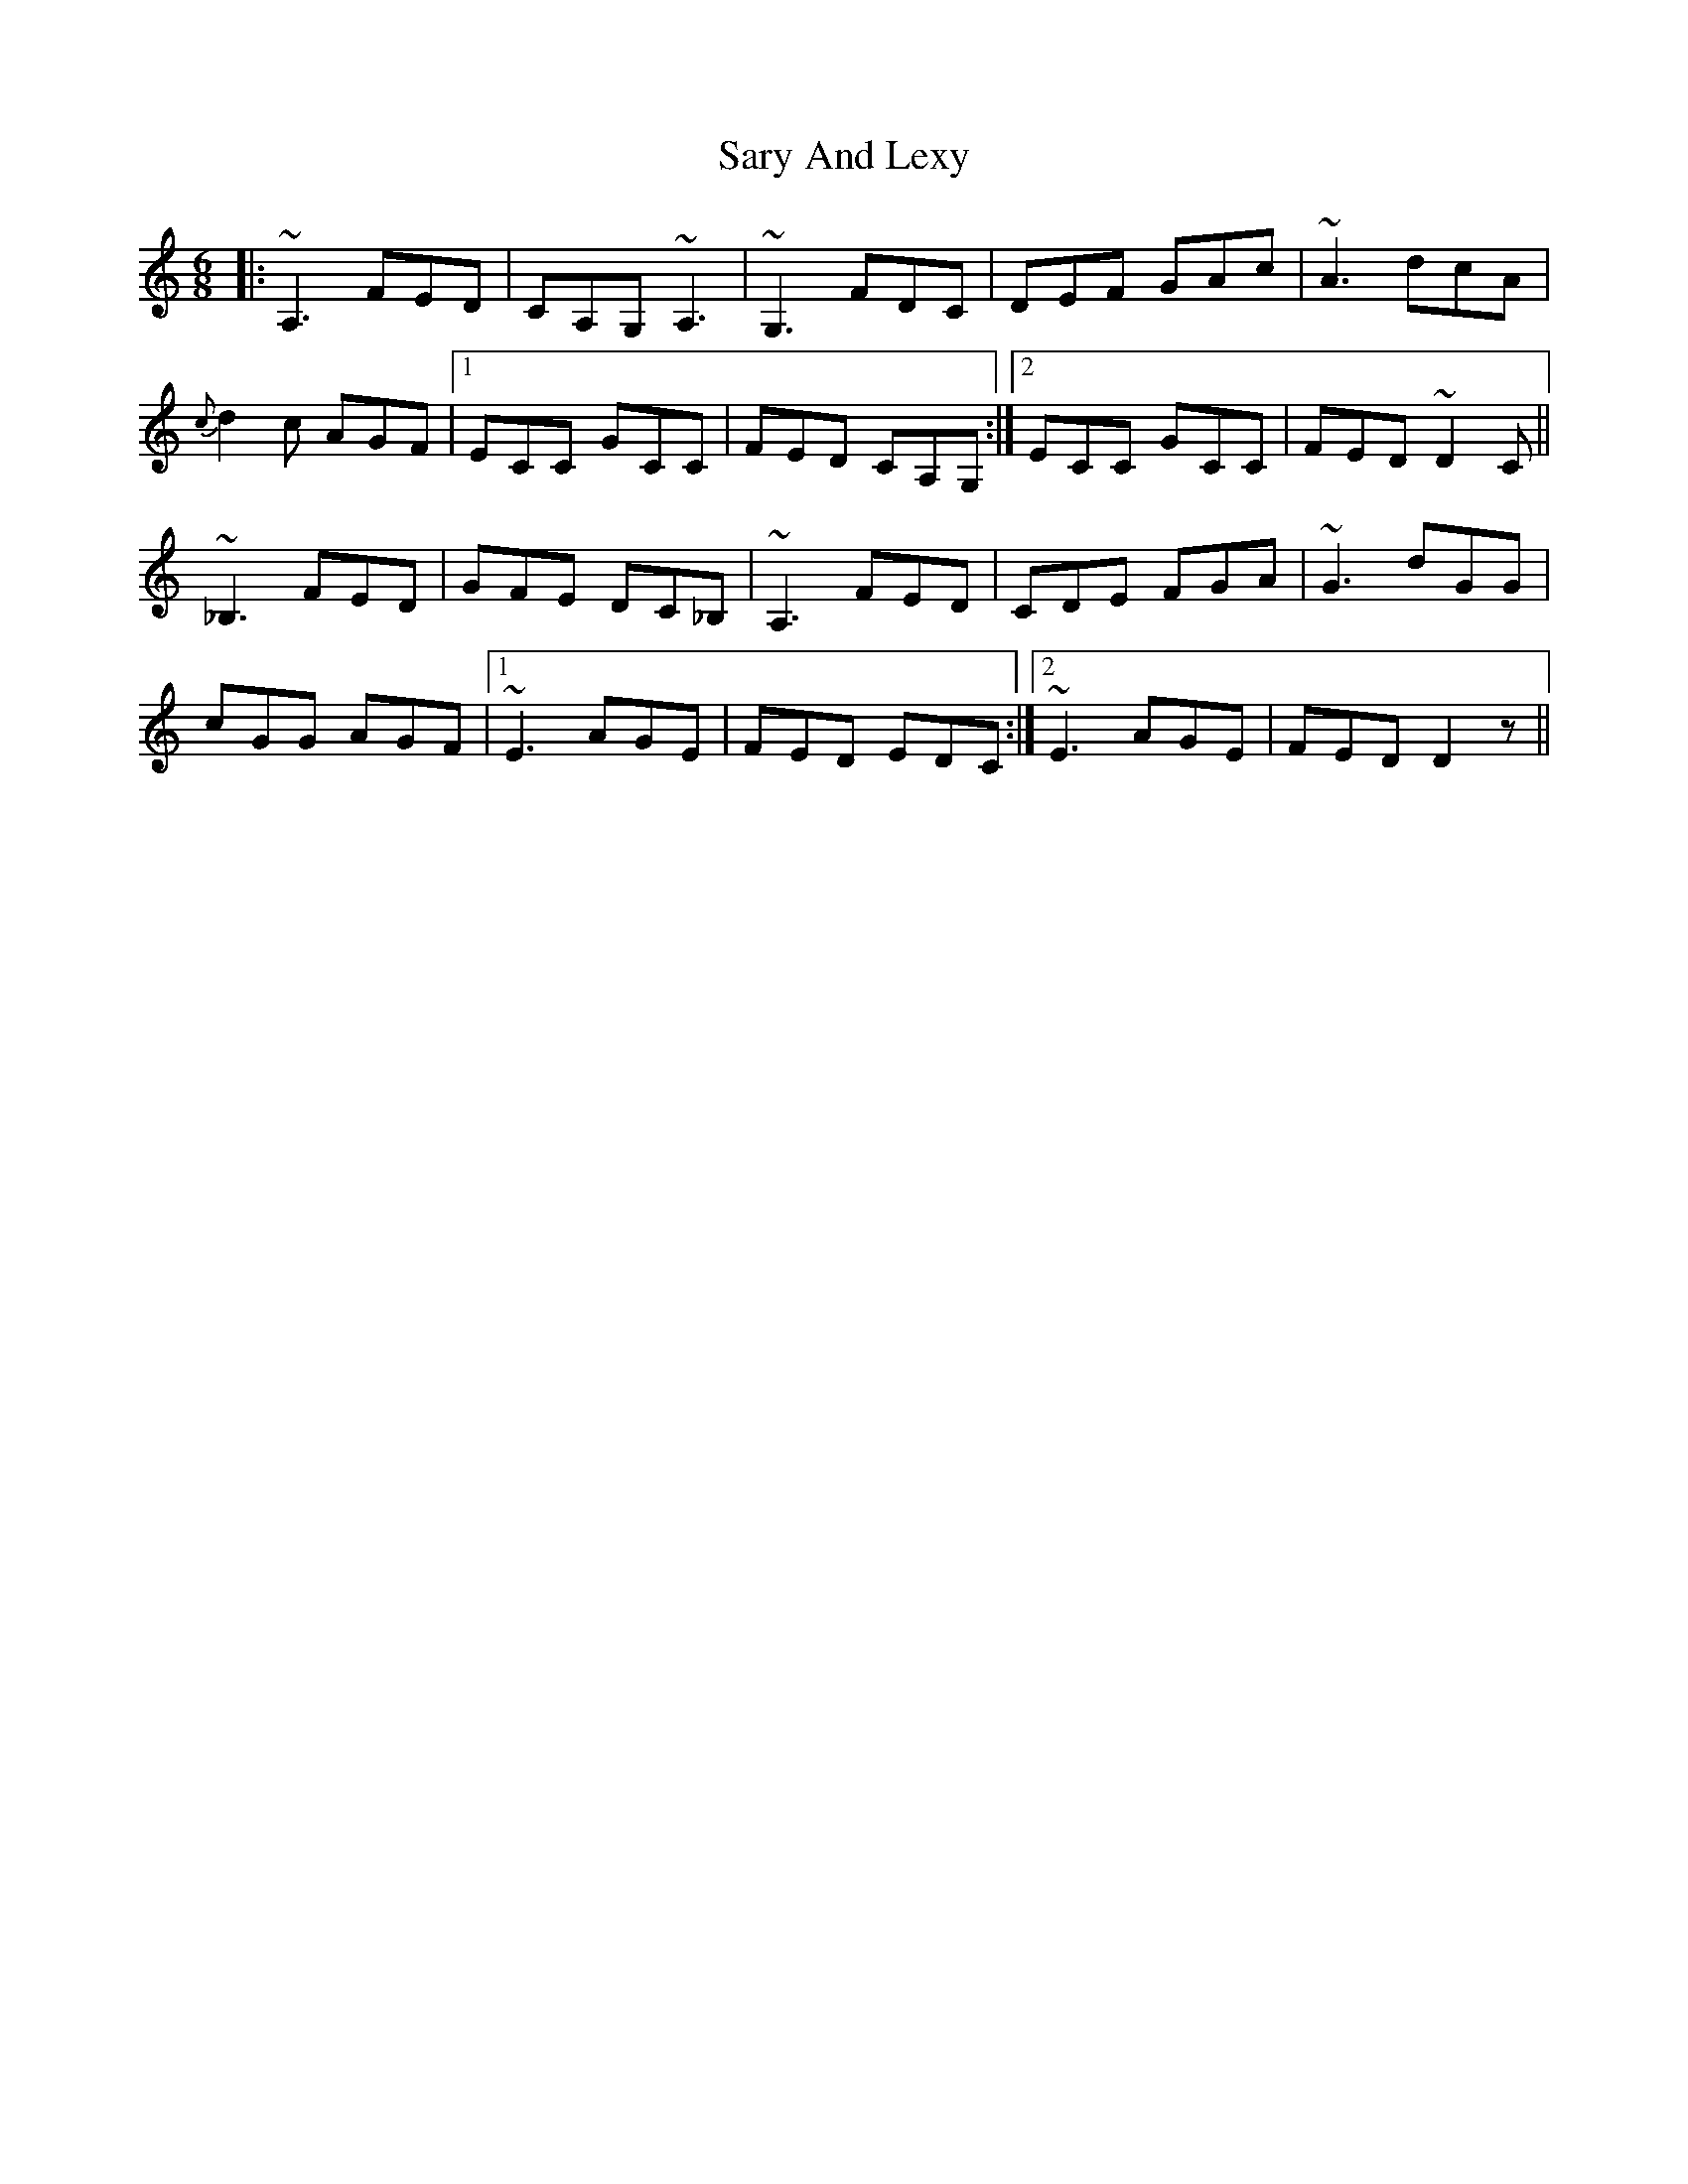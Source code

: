 X: 35987
T: Sary And Lexy
R: jig
M: 6/8
K: Ddorian
|:~A,3 FED|CA,G, ~A,3|~G,3 FDC|DEF GAc|~A3 dcA|
{c}d2c AGF|1 ECC GCC|FED CA,G,:|2 ECC GCC|FED ~D2 C||
~_B,3 FED|GFE DC_B,|~A,3 FED|CDE FGA|~G3 dGG|
cGG AGF|1 ~E3 AGE|FED EDC:|2 ~E3 AGE|FED D2z||

